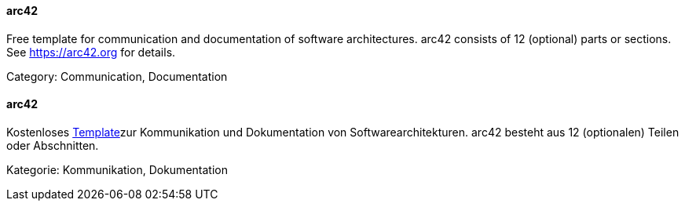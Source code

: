 // tag::EN[]

==== arc42

Free template for communication and documentation of software architectures.
arc42 consists of 12 (optional) parts or sections.
See https://arc42.org for details.

Category: Communication, Documentation

// end::EN[]

// tag::DE[]

==== arc42

Kostenloses http://arc42.org/[Template]zur
Kommunikation und Dokumentation von Softwarearchitekturen. arc42
besteht aus 12 (optionalen) Teilen oder Abschnitten.

Kategorie: Kommunikation, Dokumentation

// end::DE[]
